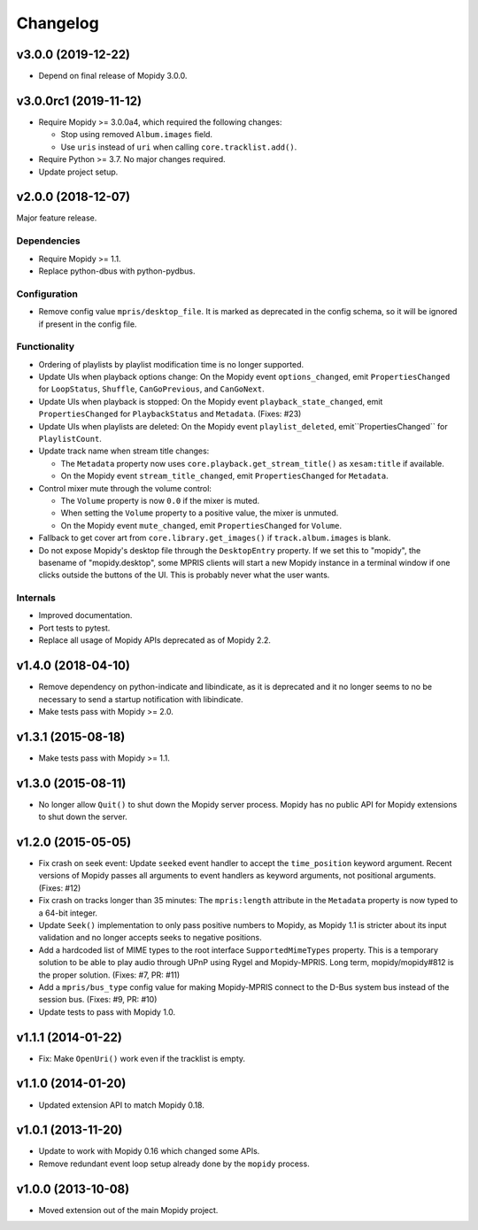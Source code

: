*********
Changelog
*********


v3.0.0 (2019-12-22)
===================

- Depend on final release of Mopidy 3.0.0.


v3.0.0rc1 (2019-11-12)
======================

- Require Mopidy >= 3.0.0a4, which required the following changes:

  - Stop using removed ``Album.images`` field.

  - Use ``uris`` instead of ``uri`` when calling ``core.tracklist.add()``.

- Require Python >= 3.7. No major changes required.

- Update project setup.


v2.0.0 (2018-12-07)
===================

Major feature release.

Dependencies
------------

- Require Mopidy >= 1.1.

- Replace python-dbus with python-pydbus.

Configuration
-------------

- Remove config value ``mpris/desktop_file``. It is marked as deprecated in
  the config schema, so it will be ignored if present in the config file.

Functionality
-------------

- Ordering of playlists by playlist modification time is no longer supported.

- Update UIs when playback options change: On the Mopidy event
  ``options_changed``, emit ``PropertiesChanged`` for ``LoopStatus``,
  ``Shuffle``, ``CanGoPrevious``, and ``CanGoNext``.

- Update UIs when playback is stopped: On the Mopidy event
  ``playback_state_changed``, emit ``PropertiesChanged`` for
  ``PlaybackStatus`` and ``Metadata``. (Fixes: #23)

- Update UIs when playlists are deleted: On the Mopidy event
  ``playlist_deleted``, emit``PropertiesChanged`` for ``PlaylistCount``.

- Update track name when stream title changes:

  - The ``Metadata`` property now uses ``core.playback.get_stream_title()`` as
    ``xesam:title`` if available.

  - On the Mopidy event ``stream_title_changed``, emit ``PropertiesChanged``
    for ``Metadata``.

- Control mixer mute through the volume control:

  - The ``Volume`` property is now ``0.0`` if the mixer is muted.

  - When setting the ``Volume`` property to a positive value, the mixer is
    unmuted.

  - On the Mopidy event ``mute_changed``, emit ``PropertiesChanged`` for
    ``Volume``.

- Fallback to get cover art from ``core.library.get_images()`` if
  ``track.album.images`` is blank.

- Do not expose Mopidy's desktop file through the ``DesktopEntry`` property. If
  we set this to "mopidy", the basename of "mopidy.desktop", some MPRIS clients
  will start a new Mopidy instance in a terminal window if one clicks outside
  the buttons of the UI. This is probably never what the user wants.

Internals
---------

- Improved documentation.

- Port tests to pytest.

- Replace all usage of Mopidy APIs deprecated as of Mopidy 2.2.


v1.4.0 (2018-04-10)
===================

- Remove dependency on python-indicate and libindicate, as it is deprecated and
  it no longer seems to no be necessary to send a startup notification with
  libindicate.

- Make tests pass with Mopidy >= 2.0.


v1.3.1 (2015-08-18)
===================

- Make tests pass with Mopidy >= 1.1.


v1.3.0 (2015-08-11)
===================

- No longer allow ``Quit()`` to shut down the Mopidy server process. Mopidy has
  no public API for Mopidy extensions to shut down the server.


v1.2.0 (2015-05-05)
===================

- Fix crash on seek event: Update ``seeked`` event handler to accept the
  ``time_position`` keyword argument. Recent versions of Mopidy passes all
  arguments to event handlers as keyword arguments, not positional arguments.
  (Fixes: #12)

- Fix crash on tracks longer than 35 minutes: The ``mpris:length`` attribute in
  the ``Metadata`` property is now typed to a 64-bit integer.

- Update ``Seek()`` implementation to only pass positive numbers to Mopidy, as
  Mopidy 1.1 is stricter about its input validation and no longer accepts seeks
  to negative positions.

- Add a hardcoded list of MIME types to the root interface
  ``SupportedMimeTypes`` property. This is a temporary solution to be able to
  play audio through UPnP using Rygel and Mopidy-MPRIS. Long term,
  mopidy/mopidy#812 is the proper solution. (Fixes: #7, PR: #11)

- Add a ``mpris/bus_type`` config value for making Mopidy-MPRIS connect to the
  D-Bus system bus instead of the session bus. (Fixes: #9, PR: #10)

- Update tests to pass with Mopidy 1.0.


v1.1.1 (2014-01-22)
===================

- Fix: Make ``OpenUri()`` work even if the tracklist is empty.


v1.1.0 (2014-01-20)
===================

- Updated extension API to match Mopidy 0.18.


v1.0.1 (2013-11-20)
===================

- Update to work with Mopidy 0.16 which changed some APIs.

- Remove redundant event loop setup already done by the ``mopidy`` process.


v1.0.0 (2013-10-08)
===================

- Moved extension out of the main Mopidy project.
